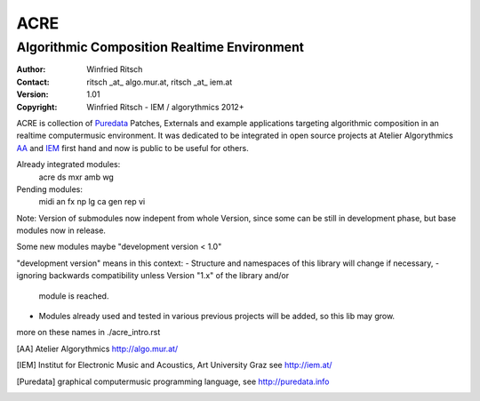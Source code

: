 ====
ACRE
====
--------------------------------------------
Algorithmic Composition Realtime Environment
--------------------------------------------

:Author: Winfried Ritsch
:Contact: ritsch _at_ algo.mur.at, ritsch _at_ iem.at
:Version: 1.01
:Copyright: Winfried Ritsch - IEM / algorythmics 2012+

ACRE is collection of Puredata_ Patches, Externals and example applications targeting algorithmic composition in an realtime computermusic environment. 
It was dedicated to be integrated in open source projects at Atelier Algorythmics AA_ and IEM_ first hand and now is public to be useful for others.

Already integrated modules:
   acre ds mxr amb wg

Pending modules:
   midi an fx np lg ca gen rep vi

Note: Version of submodules now indepent from whole Version, since some can be still in development phase, but base modules now in release.

Some new modules maybe "development version < 1.0"

"development version" means in this context:
-    Structure and namespaces of this library will change if necessary,
-    ignoring backwards compatibility unless Version "1.x"  of the library and/or 
     module is reached.
-    Modules already used and tested in various previous projects will be added, 
     so this lib may grow.

more on these names in ./acre_intro.rst

.. [AA] Atelier Algorythmics http://algo.mur.at/

.. [IEM] Institut for Electronic Music and Acoustics, Art University Graz
         see http://iem.at/

.. [Puredata] graphical computermusic programming language, see http://puredata.info
